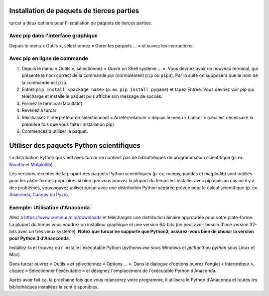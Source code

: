 Installation de paquets de tierces parties
==========================================

turcar a deux options pour l'installation de paquets de tierces parties.


Avec pip dans l'interface graphique
-----------------------------------

Depuis le menu « Outils », sélectionnez « Gérer les paquets ... » et suivez les instructions.

Avec pip en ligne de commande
-----------------------------

#. Depuis le menu « Outils », sélectionnez « Ouvrir un Shell système ... ». Vous devriez avoir un nouveau terminal, qui présente le nom correct de la commande *pip* (normalement ``pip`` ou ``pip3``). Par la suite on supposera que le nom de la commande est ``pip``.
#. Entrez ``pip install <package name>`` (p. ex. ``pip install pygame``) et tapez Entrée. Vous devriez voir *pip* qui télécharge et installe le paquet puis affiche son message de succès.
#. Fermez le terminal (facultatif)
#. Revenez à turcar
#. Réinitialisez l'interpréteur en sélectionnant « Arrêter/relancer » depuis le menu « Lancer » (ceci est nécessaire la première fois que vous faite l'installation pip)
#. Commencez à utiliser la paquet.


Utiliser des paquets Python scientifiques
=========================================

La distribution Python qui vient avec turcar ne contient pas de bibliothèques de programmation scientifique
(p. ex. `NumPy <http://numpy.org/>`_  et `Matplotlib <http://matplotlib.org/>`_). 

Les versions récentes de la plupart des paquets Python scientifiques (p. ex. numpy, pandas et
matplotlib) sont outillés pour les plate-formes populaires si bien que vous pouvez la plupart du temps les installer
avec pip mais au cas où il y a des problèmes, vous pouvez utiliser turcar avec une distribution
Python séparée prévue pour le calcul scientifique
(p. ex. `Anaconda <https://www.continuum.io/downloads>`_, `Canopy <https://www.enthought.com/products/canopy/>`_ 
ou `Pyzo <http://www.pyzo.org/>`_).


Exemple: Utilisation d'Anaconda
-------------------------------

Allez à https://www.continuum.io/downloads et téléchargez une distribution binaire appropriée pour
votre plate-forme. La plupart du temps vous voudrez un installeur graphique et une version 64-bits (on peut avoir besoin
d'une version 32-bits avec un très vieux système). **Notez que turcar ne supporte que Python3, assurez-vous bien de choisir la version pour Python 3 d'Ananconda**.

Installez-la et trouvez où il installe l'exécutable Python (*pythonw.exe* sous Windows et 
*python3* ou *python* sous Linux et Mac).

Dans turcar ouvrez « Outils » et sélectionnez « Options ... ». Dans le dialogue d'options ouvrez l'onglet « Interpréteur »,
cliquez « Sélectionner l'exécutable » et désignez l'emplacement de l'exécutable Python d'Anaconda.

Après avoir fait ça, la prochaine fois que vous relancerez votre programme, il utilisera le Python d'Anaconda et toutes les bibliothèques installées là sont disponibles.
